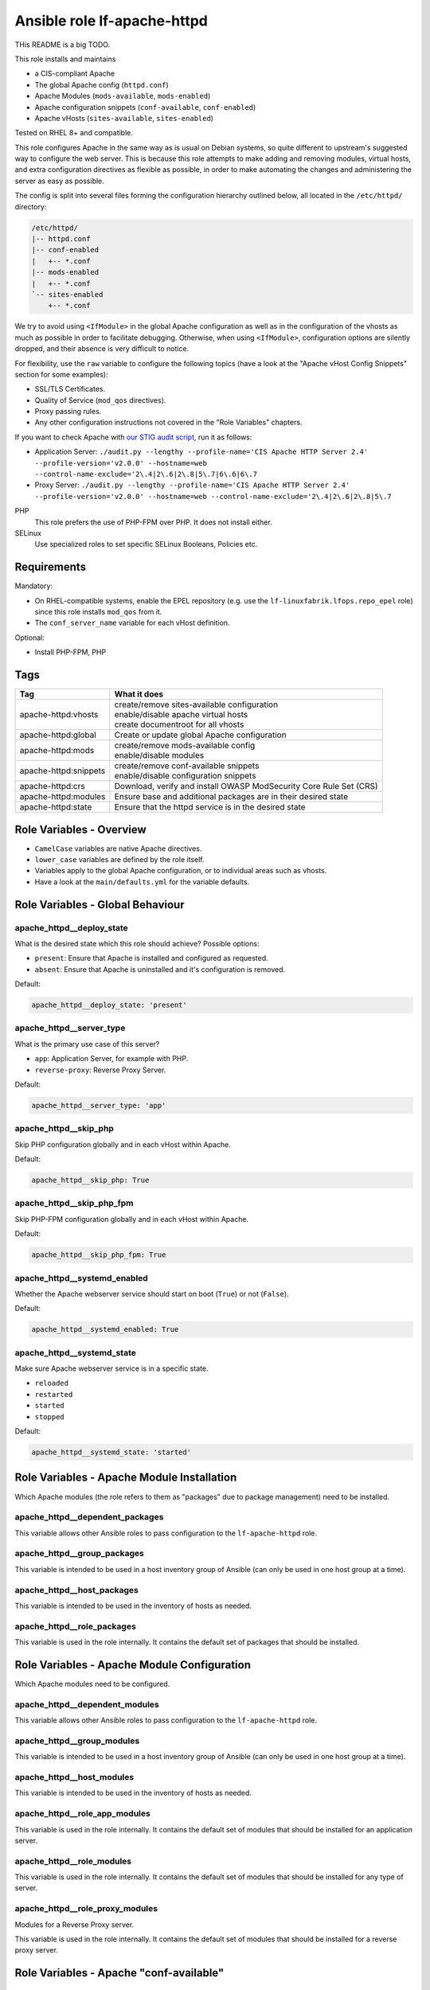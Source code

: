 Ansible role lf-apache-httpd
============================

THis README is a big TODO.

This role installs and maintains

* a CIS-compliant Apache
* The global Apache config  (``httpd.conf``)
* Apache Modules  (``mods-available``, ``mods-enabled``)
* Apache configuration snippets (``conf-available``, ``conf-enabled``)
* Apache vHosts (``sites-available``, ``sites-enabled``)

Tested on RHEL 8+ and compatible.

This role configures Apache in the same way as is usual on Debian systems, so quite different to upstream's suggested way to configure the web server. This is because this role attempts to make adding and removing modules, virtual hosts, and extra configuration directives as flexible as possible, in order to make automating the changes and administering the server as easy as possible.

The config is split into several files forming the configuration hierarchy outlined below, all located in the ``/etc/httpd/`` directory:

.. code-block:: text

    /etc/httpd/
    |-- httpd.conf
    |-- conf-enabled
    |   +-- *.conf
    |-- mods-enabled
    |   +-- *.conf
    `-- sites-enabled
        +-- *.conf

We try to avoid using ``<IfModule>`` in the global Apache configuration as well as in the configuration of the vhosts as much as possible in order to facilitate debugging. Otherwise, when using ``<IfModule>``, configuration options are silently dropped, and their absence is very difficult to notice.

For flexibility, use the ``raw`` variable to configure the following topics (have a look at the "Apache vHost Config Snippets" section for some examples):

* SSL/TLS Certificates.
* Quality of Service (``mod_qos`` directives).
* Proxy passing rules.
* Any other configuration instructions not covered in the "Role Variables" chapters.

If you want to check Apache with `our STIG audit script <https://git.linuxfabrik.ch/linuxfabrik-ansible/roles/stig/-/tree/master>`_, run it as follows:

* Application Server: ``./audit.py --lengthy --profile-name='CIS Apache HTTP Server 2.4' --profile-version='v2.0.0' --hostname=web --control-name-exclude='2\.4|2\.6|2\.8|5\.7|6\.6|6\.7``
* Proxy Server: ``./audit.py --lengthy --profile-name='CIS Apache HTTP Server 2.4' --profile-version='v2.0.0' --hostname=web --control-name-exclude='2\.4|2\.6|2\.8|5\.7``

PHP
    This role prefers the use of PHP-FPM over PHP. It does not install either.

SELinux
    Use specialized roles to set specific SELinux Booleans, Policies etc.


Requirements
------------

Mandatory:

* On RHEL-compatible systems, enable the EPEL repository (e.g. use the ``lf-linuxfabrik.lfops.repo_epel`` role) since this role installs ``mod_qos`` from it.
* The ``conf_server_name`` variable for each vHost definition.

Optional:

* Install PHP-FPM, PHP


Tags
----

.. csv-table::
    :header-rows: 1

    Tag,                                What it does
    apache-httpd:vhosts,                "
    | create/remove sites-available configuration
    | enable/disable apache virtual hosts
    | create documentroot for all vhosts"
    apache-httpd:global,                "Create or update global Apache configuration"
    apache-httpd:mods,                  "
    | create/remove mods-available config
    | enable/disable modules"
    apache-httpd:snippets,              "
    | create/remove conf-available snippets
    | enable/disable configuration snippets"
    apache-httpd:crs,                   "Download, verify and install OWASP ModSecurity Core Rule Set (CRS)"
    apache-httpd:modules,               "Ensure base and additional packages are in their desired state"
    apache-httpd:state,                 "Ensure that the httpd service is in the desired state"


Role Variables - Overview
-------------------------

* ``CamelCase`` variables are native Apache directives.
* ``lower_case`` variables are defined by the role itself.
* Variables apply to the global Apache configuration, or to individual areas such as vhosts.
* Have a look at the ``main/defaults.yml`` for the variable defaults.


Role Variables - Global Behaviour
---------------------------------

apache_httpd__deploy_state
~~~~~~~~~~~~~~~~~~~~~~~~~~

What is the desired state which this role should achieve? Possible options:

* ``present``: Ensure that Apache is installed and configured as requested.
* ``absent``: Ensure that Apache is uninstalled and it's configuration is removed.

Default:

.. code-block:: yaml

    apache_httpd__deploy_state: 'present'


apache_httpd__server_type
~~~~~~~~~~~~~~~~~~~~~~~~~

What is the primary use case of this server?

* ``app``: Application Server, for example with PHP.
* ``reverse-proxy``: Reverse Proxy Server.

Default:

.. code-block:: yaml

    apache_httpd__server_type: 'app'


apache_httpd__skip_php
~~~~~~~~~~~~~~~~~~~~~~

Skip PHP configuration globally and in each vHost within Apache.

Default:

.. code-block:: yaml

    apache_httpd__skip_php: True


apache_httpd__skip_php_fpm
~~~~~~~~~~~~~~~~~~~~~~~~~~

Skip PHP-FPM configuration globally and in each vHost within Apache.

Default:

.. code-block:: yaml

    apache_httpd__skip_php_fpm: True


apache_httpd__systemd_enabled
~~~~~~~~~~~~~~~~~~~~~~~~~~~~~

Whether the Apache webserver service should start on boot (``True``) or not (``False``).

Default:

.. code-block:: yaml

    apache_httpd__systemd_enabled: True


apache_httpd__systemd_state
~~~~~~~~~~~~~~~~~~~~~~~~~~~

Make sure Apache webserver service is in a specific state.

* ``reloaded``
* ``restarted``
* ``started``
* ``stopped``

Default:

.. code-block:: yaml

    apache_httpd__systemd_state: 'started'


Role Variables - Apache Module Installation
-------------------------------------------

Which Apache modules (the role refers to them as "packages" due to package management) need to be installed.

apache_httpd__dependent_packages
~~~~~~~~~~~~~~~~~~~~~~~~~~~~~~~~

This variable allows other Ansible roles to pass configuration to the ``lf-apache-httpd`` role.



apache_httpd__group_packages
~~~~~~~~~~~~~~~~~~~~~~~~~~~~

This variable is intended to be used in a host inventory group of Ansible (can only be used in one host group at a time).


apache_httpd__host_packages
~~~~~~~~~~~~~~~~~~~~~~~~~~~

This variable is intended to be used in the inventory of hosts as needed.


apache_httpd__role_packages
~~~~~~~~~~~~~~~~~~~~~~~~~~~

This variable is used in the role internally. It contains the default set of packages that should be installed.




Role Variables - Apache Module Configuration
--------------------------------------------

Which Apache modules need to be configured.


apache_httpd__dependent_modules
~~~~~~~~~~~~~~~~~~~~~~~~~~~~~~~

This variable allows other Ansible roles to pass configuration to the ``lf-apache-httpd`` role.


apache_httpd__group_modules
~~~~~~~~~~~~~~~~~~~~~~~~~~~

This variable is intended to be used in a host inventory group of Ansible (can only be used in one host group at a time).


apache_httpd__host_modules
~~~~~~~~~~~~~~~~~~~~~~~~~~

This variable is intended to be used in the inventory of hosts as needed.


apache_httpd__role_app_modules
~~~~~~~~~~~~~~~~~~~~~~~~~~~~~~

This variable is used in the role internally. It contains the default set of modules that should be installed for an application server.


apache_httpd__role_modules
~~~~~~~~~~~~~~~~~~~~~~~~~~

This variable is used in the role internally. It contains the default set of modules that should be installed for any type of server.


apache_httpd__role_proxy_modules
~~~~~~~~~~~~~~~~~~~~~~~~~~~~~~~~

Modules for a Reverse Proxy server.

This variable is used in the role internally. It contains the default set of modules that should be installed for a reverse proxy server.


Role Variables - Apache "conf-available"
----------------------------------------

apache_httpd__dependent_snippets
~~~~~~~~~~~~~~~~~~~~~~~~~~~~~~~~

This variable allows other Ansible roles to pass configuration to the ``lf-apache-httpd`` role.

type:

* ``conf``
* ``raw``

Default:

.. code-block:: yaml

    Have a look at defaults/main.yml


apache_httpd__group_snippets
~~~~~~~~~~~~~~~~~~~~~~~~~~~~

This variable is intended to be used in a host inventory group of Ansible (can only be used in one host group at a time).


apache_httpd__host_snippets
~~~~~~~~~~~~~~~~~~~~~~~~~~~

This variable is intended to be used in the inventory of hosts as needed.


apache_httpd__role_snippets
~~~~~~~~~~~~~~~~~~~~~~~~~~~

This variable is used in the role internally.



Role Variables - Apache Global Config
-------------------------------------

Configured in the global Apache ``httpd.conf`` or ``apache2.conf``. Most of these variables refer to the "core" module.


apache_httpd__conf_add_default_charset
~~~~~~~~~~~~~~~~~~~~~~~~~~~~~~~

https://httpd.apache.org/docs/2.4/mod/core.html#adddefaultcharset

Default:

.. code-block:: yaml

    apache_httpd__conf_add_default_charset: 'UTF-8'


apache_httpd__coreruleset_url
~~~~~~~~~~~~~~~~~~~~~~~~~~~~~

The OWASP ModSecurity Core Rule Set (CRS) Download URL. Change this if you are running your own mirror servers.

Default:

.. code-block:: yaml

    apache_httpd__coreruleset_url: 'https://github.com/coreruleset/coreruleset/archive'


apache_httpd__coreruleset_version
~~~~~~~~~~~~~~~~~~~~~~~~~~~~~~~~~

The OWASP ModSecurity Core Rule Set (CRS) version number without "v".

Default:

.. code-block:: yaml

    apache_httpd__coreruleset_version: '3.3.2'


apache_httpd__coreruleset_checksum
~~~~~~~~~~~~~~~~~~~~~~~~~~~~~~~~~~

The OWASP ModSecurity Core Rule Set (CRS) SHA1 checksum according to your version.

Default:

.. code-block:: yaml

    apache_httpd__coreruleset_checksum: 'sha1:63aa8ee3f3c9cb23f5639dd235bac1fa1bc64264'


apache_httpd__conf_custom_log
~~~~~~~~~~~~~~~~~~~~~~~

https://httpd.apache.org/docs/2.4/mod/mod_log_config.html#customlog

Default:

.. code-block:: yaml

    apache_httpd__conf_custom_log: 'logs/access log combined'


apache_httpd__conf_directory_index
~~~~~~~~~~~~~~~~~~~~~~~~~~~~

https://httpd.apache.org/docs/2.4/mod/mod_dir.html#directoryindex

Default:

.. code-block:: yaml

    apache_httpd__conf_directory_index: 'index.html index.htm index.txt'


apache_httpd__conf_document_root
~~~~~~~~~~~~~~~~~~~~~~~~~~

https://httpd.apache.org/docs/2.4/mod/core.html#documentroot

Default:

.. code-block:: yaml

    apache_httpd__conf_document_root: '/var/www/html'


apache_httpd__conf_enable_send_file
~~~~~~~~~~~~~~~~~~~~~~~~~~~~

https://httpd.apache.org/docs/2.4/mod/core.html#enablesendfile

Default:

.. code-block:: yaml

    apache_httpd__conf_enable_send_file: 'On'


conf_error_log
~~~~~~~~~~~~~~~~~~~~~~

https://httpd.apache.org/docs/2.4/mod/core.html#errorlog

Default:

.. code-block:: yaml

    conf_error_log: 'syslog:local1'


apache_httpd__conf_hostname_lookups
~~~~~~~~~~~~~~~~~~~~~~~~~~~~~

https://httpd.apache.org/docs/2.4/mod/core.html#hostnamelookups

Default:

.. code-block:: yaml

    apache_httpd__conf_hostname_lookups: 'Off'


apache_httpd__conf_keep_alive
~~~~~~~~~~~~~~~~~~~~~~~

https://httpd.apache.org/docs/2.4/mod/core.html#keepalive

Default:

.. code-block:: yaml

    apache_httpd__conf_keep_alive: 'On'


apache_httpd__conf_limit_request_body
~~~~~~~~~~~~~~~~

vHost types: app, localhost, proxy

https://httpd.apache.org/docs/2.4/mod/core.html#limitrequestbody

Restricts the total size of the HTTP request body sent from the client.

CIS: Do not set it above '102400'.

Default:

.. code-block:: yaml

    apache_httpd__conf_limit_request_body: '102400'


apache_httpd__conf_limit_request_fields
~~~~~~~~~~~~~~~~~~

vHost types: app, localhost, proxy

https://httpd.apache.org/docs/2.4/mod/core.html#limitrequestfields

Limits the number of HTTP request header fields that will be accepted from the client.

CIS: Do not set it above '100'.

Default:

.. code-block:: yaml

    apache_httpd__conf_limit_request_fields: '50'


apache_httpd__conf_limit_request_field_size
~~~~~~~~~~~~~~~~~~~~~

vHost types: app, localhost, proxy

https://httpd.apache.org/docs/2.4/mod/core.html#limitrequestfieldsize

Limits the size of the HTTP request header allowed from the client.

CIS: Do not set it above '1024'.

Default:

.. code-block:: yaml

    apache_httpd__conf_limit_request_field_size: '1024'


apache_httpd__conf_limit_request_line
~~~~~~~~~~~~~~~~

vHost types: app, localhost, proxy

https://httpd.apache.org/docs/2.4/mod/core.html#limitrequestline

Sets the number of *bytes* that will be allowed on the HTTP request-line.

CIS: Do not set it above '512'.

Default:

.. code-block:: yaml

    apache_httpd__conf_limit_request_line: '512'




conf_keep_alive_timeout
~~~~~~~~~~~~~~~~~~~~~~~~~~~~~~

https://httpd.apache.org/docs/2.4/mod/core.html#keepalivetimeout

CIS: Do not set it above '15' seconds.

Default:

.. code-block:: yaml

    conf_keep_alive_timeout: '5'


apache_httpd__conf_listen
~~~~~~~~~~~~~~~~~~~~

https://httpd.apache.org/docs/2.4/mod/mpm_common.html#listen

Default:

.. code-block:: yaml

    apache_httpd__conf_listen: 80


apache_httpd__conf_log_format
~~~~~~~~~~~~~~~~~~~~~~~

https://httpd.apache.org/docs/2.4/mod/mod_log_config.html#logformat

One of

* ``agent``
* ``combined``
* ``common``
* ``debug``
* ``fail2ban``
* ``referer``
* ``vhost_combined``

Default:

.. code-block:: yaml

    apache_httpd__conf_log_format: 'common'


conf_log_level
~~~~~~~~~~~~~~~~~~~~~~

https://httpd.apache.org/docs/2.4/mod/core.html#loglevel

Default:

.. code-block:: yaml

    conf_log_level: 'warn'


apache_httpd__conf_max_keep_alive_requests
~~~~~~~~~~~~~~~~~~~~~~~~~~~~~~~~~~

https://httpd.apache.org/docs/2.4/mod/core.html#maxkeepaliverequests

Default:

.. code-block:: yaml

    apache_httpd__conf_max_keep_alive_requests: '500'


apache_httpd__conf_server_admin
~~~~~~~~~~~~~~~~~~~~~~~~~

https://httpd.apache.org/docs/2.4/mod/core.html#serveradmin

Default:

.. code-block:: yaml

    apache_httpd__conf_server_admin: 'webmaster@linuxfabrik.ch'


conf_server_name
~~~~~~~~~~~~~~~~~~~~~~~~

https://httpd.apache.org/docs/2.4/mod/core.html#servername

Default:

.. code-block:: yaml

    conf_server_name: 'localhost'


apache_httpd__conf_timeout
~~~~~~~~~~~~~~~~~~~~~

https://httpd.apache.org/docs/2.4/mod/core.html#timeout

CIS: Do not set it above '10' seconds.

Default:

.. code-block:: yaml

    apache_httpd__conf_timeout: '10'


apache_httpd__conf_trace_enable
~~~~~~~~~~~~~~~~~~~~~~~~~

https://httpd.apache.org/docs/2.4/mod/core.html#traceenable

CIS: Do not set it to ``On``.

Default:

.. code-block:: yaml

    apache_httpd__conf_trace_enable: 'Off'




Role Variables - Apache Virtual Host Configuration
--------------------------------------------------

Variables used in a vHost definition.

Where to define a vHost?

* If defining a vHost for a host group (``group_vars``): ``apache_httpd__group_vhosts``
* If defining a vHost for a single host (``host_vars``): ``apache_httpd__host_vhosts``
* If writing a role (for example a "Wordpress" role): ``apache_httpd__dependent_vhosts``

The following variables are subkeys of one of the above variables.

allowed_file_extensions
~~~~~~~~~~~~~~~~~~~~~~~

vHost types: app, localhost

The above mentioned vHost types block ALL file extensions by default (including ``.gitignore``, ``.svn``, ``.htaccess``, ``.hg``, ``.bzr`` etc.), unless specifically allowed. Use ``find {{ apache_httpd__conf_document_root }} -type f -name '*.*' | awk -F. '{print $NF }' | sort --unique`` to compile a list of the file extensions that are currently present.

Hint: The config ensures that filenames starting with a dot (".") are never matched.

Default:

.. code-block:: yaml

    allowed_file_extensions:
      - 'css'
      - 'gif'
      - 'html?'
      - 'ico'
      - 'jpe?g'
      - 'js'
      - 'pdf'
      - 'php'
      - 'png'
      - 'ttf'
      - 'txt'
      - 'woff2?'


allowed_http_methods
~~~~~~~~~~~~~~~~~~~~

vHost types: app, localhost, proxy

Should be used to disable unwanted `HTTP methods <https://developer.mozilla.org/en-US/docs/Web/HTTP/Methods>`_. Only the explicity listed ones are allowed. Returns a `405 - Method Not Allowed <https://en.wikipedia.org/wiki/List_of_HTTP_status_codes>`_ if a forbidden HTTP method is used.

This does not disable TRACE.

Always enable GET and OPTIONS at least. For an OPTIONS request, Apache always returns ``Allow: GET,POST,OPTIONS,HEAD``, no matter what.

We are NOT using `LimitExcept <https://httpd.apache.org/docs/2.4/mod/core.html#limitexcept>`_ because this directive is not allowed in a VirtualHost context.

Available HTTP methods:

* CONNECT
* DELETE
* GET
* HEAD
* OPTIONS
* PATCH
* POST
* PUT

Available WebDAV methods:

* COPY
* LOCK
* MKCOL
* MOVE
* PROPFIND
* PROPPATCH
* UNLOCK

Default:

.. code-block:: yaml

    allowed_http_methods:
      - 'GET'
      - 'OPTIONS'


AllowOverride
~~~~~~~~~~~~~

vHost types: app, localhost

https://httpd.apache.org/docs/2.4/mod/core.html#allowoverride

Types of directives that are allowed in ``.htaccess`` files. Will be set in the ``<Directory {{ apache_httpd__conf_document_root }}/{{ item.conf_server_name }}>`` directive of the vHost.

Default:

.. code-block:: yaml

    AllowOverride: 'None'


apache_httpd__dependent_vhosts
~~~~~~~~~~~~~~~~~~~~~~~~~~~~~~

This variable allows other Ansible roles to pass configuration to the ``lf-apache-httpd`` role.

Default:

.. code-block:: yaml

    apache_httpd__dependent_vhosts: []


apache_httpd__group_vhosts
~~~~~~~~~~~~~~~~~~~~~~~~~~

This variable is intended to be used in a host inventory group of Ansible (can only be used in one host group at a time).

Default:

.. code-block:: yaml

    apache_httpd__group_vhosts: []


apache_httpd__host_vhosts
~~~~~~~~~~~~~~~~~~~~~~~~~

This variable is intended to be used in the inventory of hosts as needed.

Default:

.. code-block:: yaml

    apache_httpd__host_vhosts: []


apache_httpd__role_vhosts
~~~~~~~~~~~~~~~~~~~~~~~~~

This variable is used in the role internally.


apache_httpd__vhost_type
~~~~~~~~~~~~~~~~~~~~~~~~

The default template type to use for virtual hosts.

Default:

.. code-block:: yaml

    apache_httpd__vhost_type: 'app'


authz_document_root
~~~~~~~~~~~~~~~~~~~

vHost types: app, localhost

Authorization statement for the ``DocumentRoot {{ apache_httpd__conf_document_root }}/{{ item.conf_server_name }}`` directive.

Default:

.. code-block:: yaml

    authz_document_root: |-
        Require local

Example:

.. code-block:: yaml

    authz_document_root: |-
        Require local
        # allow reverse proxys
        Require ip 192.168.109.7
        Require ip 192.168.109.35


authz_file_extensions
~~~~~~~~~~~~~~~~~~~~~

vHost types: app, localhost

Authorization statement for the https://httpd.apache.org/docs/2.4/mod/core.html#filesmatch directive which is based on ``allowed_file_extensions``.

Default:

.. code-block:: yaml

    authz_file_extensions: |-
        Require local

Example:

.. code-block:: yaml

    authz_file_extensions: |-
        Require local
        # allow reverse proxys
        Require ip 192.168.209.7
        Require ip 192.168.209.35


by_role
~~~~~~~

vHost types: app, localhost, proxy, redirect, raw

If defined it results in a comment ``# Generated by Ansible role: {{ item.by_role }}`` at the beginning of a vHost definition.


comment
~~~~~~~

vHost types: app, localhost, proxy, raw

Describes the vHost and results in a comment right above the ``<VirtualHost>`` section.

Default:

.. code-block:: yaml

    comment: 'no description available'

Example:

.. code-block:: yaml

    comment: 'Runs MyApp on Port 443. This vHost is hardened.'


conf_custom_log
~~~~~~~~~

vHost types: app, localhost, proxy

https://httpd.apache.org/docs/2.4/mod/mod_log_config.html#customlog

If undefined, no logs are written. You might want to configure it for debugging reasons or software like fail2ban.

One of

* ``agent``
* ``combined``
* ``common``
* ``debug``
* ``fail2ban``
* ``referer``
* ``vhost_combined``

Default:

    No custom log.

Example:

.. code-block:: yaml

    conf_custom_log: 'logs/myapp.example.com-access.log combined'


DirectoryIndex
~~~~~~~~~~~~~~

vHost types: app

https://httpd.apache.org/docs/2.4/mod/mod_dir.html#directoryindex

Default:

.. code-block:: yaml

    DirectoryIndex: 'index.html index.htm index.txt'


enabled
~~~~~~~

Enable this vHost (True/False).

Default:

.. code-block:: yaml

    enabled: True


conf_error_log
~~~~~~~~

vHost types: app, localhost, proxy

https://httpd.apache.org/docs/2.4/mod/core.html#errorlog

Default:

.. code-block:: yaml

    conf_error_log: 'logs/{{ conf_server_name }}-error.log'

Example:

.. code-block:: yaml

    conf_error_log: 'syslog:local1'


filename
~~~~~~~~

The filename of the vHost definition. If not set it defaults to the ``conf_server_name`` variable. The filename is automatically suffixed by ``.virtualhost_port.conf``.

Default:

.. code-block:: yaml

    filename: "conf_server_name.virtualhost_port.conf"

Example:

.. code-block:: yaml

    filename: 'myapp.example.com'


conf_keep_alive_timeout
~~~~~~~~~~~~~~~~

vHost types: app, localhost, proxy

https://httpd.apache.org/docs/2.4/mod/core.html#keepalivetimeout

CIS: Do not set it above '15' seconds.

Default:

.. code-block:: yaml

    conf_keep_alive_timeout: '5'


conf_log_level
~~~~~~~~

vHost types: app, localhost, proxy

https://httpd.apache.org/docs/2.4/mod/core.html#loglevel

Default:

.. code-block:: yaml

    conf_log_level: 'notice core:info'


Options
~~~~~~~

vHost types: app, localhost

https://httpd.apache.org/docs/2.4/mod/core.html#options

Sets the ``Options`` for the ``<Directory {{ apache_httpd__conf_document_root }}/{{ item.conf_server_name }}>`` directive.

Default:

.. code-block:: yaml

    Options: 'None'


php_set_handler
~~~~~~~~~~~~~~~

vHost types: app, localhost

Set the handler for PHP

* socket-based: ``SetHandler "proxy:unix:/run/php-fpm/www.sock|fcgi://localhost"``
* network-based: ``SetHandler "proxy:fcgi://127.0.0.1:9000/"``

Default:

.. code-block:: yaml

    php_set_handler: 'SetHandler "proxy:unix:/run/php-fpm/www.sock|fcgi://localhost"'


ProxyErrorOverride
~~~~~~~~~~~~~~~~~~

https://httpd.apache.org/docs/2.4/mod/mod_proxy.html#proxyerroroverride

vHost types: proxy

If you want to have a common look and feel on the error pages seen by the end user, set this to "On" and define them on the reverse proxy server.

Default:

.. code-block:: yaml

    ProxyErrorOverride: 'On'


ProxyPreserveHost
~~~~~~~~~~~~~~~~~~

vHost types: proxy

https://httpd.apache.org/docs/2.4/mod/mod_proxy.html#proxypreservehost

When enabled, this option will pass the ``Host:`` line from the incoming request to the proxied host, instead of the hostname specified in the ``ProxyPass`` line.

Default:

.. code-block:: yaml

    ProxyPreserveHost: 'Off'


ProxyTimeout
~~~~~~~~~~~~

vHost types: proxy

https://httpd.apache.org/docs/2.4/mod/mod_proxy.html#proxytimeout

Default:

.. code-block:: yaml

    ProxyTimeout: '5'


raw
~~~

vHost types: app, localhost, proxy, raw

It is sometimes desirable to pass variable content that Jinja would handle as variables or blocks. Jinja's ``{% raw %}`` statement does not work in Ansible. The best and safest solution is to declare ``raw`` variables as ``!unsafe``, to prevent templating errors and information disclosure.

For example to pass ``{%Y-...``, use ``raw`` like this:

.. code-block:: yaml

    raw: !unsafe |-
        LogFormat "%h %u [%{%Y-%m-%d %H:%M:%S}t.%{usec_frac}t] \"%r\" %>s %b" mylog


conf_request_read_timeout
~~~~~~~~~~~~~~~~~~

vHost types: app, localhost, proxy

https://httpd.apache.org/docs/2.4/mod/mod_reqtimeout.html#requestreadtimeout

CIS:

* Do not set the Timeout Limits for Request Headers above 40.
* Do not set the Timeout Limits for the Request Body above 20.

Default:

.. code-block:: yaml

    conf_request_read_timeout: 'header=20-40,MinRate=500 body=20,MinRate=500'


conf_server_admin
~~~~~~~~~~~

vHost types: app, localhost, proxy

https://httpd.apache.org/docs/2.4/mod/core.html#serveradmin

Default:

.. code-block:: yaml

    conf_server_admin: 'webmaster@linuxfabrik.ch'


conf_server_alias
~~~~~~~~~~~

vHost types: app, localhost, proxy

https://httpd.apache.org/docs/2.4/mod/core.html#serveralias

Set this only if you need more than one ``conf_server_name``.


conf_server_name
~~~~~~~~~~

vHost types: app, localhost, proxy

https://httpd.apache.org/docs/2.4/mod/core.html#servername

Mandatory.


Example:

.. code-block:: yaml

    conf_server_name: 'myapp.example.com'


state
~~~~~

Should the vhost definition file be created (``present``) or deleted (``absent``).

Default:

.. code-block:: yaml

    state: 'present'


type
~~~~

Define the vHost type to deploy (have a look at the templates for details). One of:

* | ``app``
  | A hardened vHost running an application like Nextcloud, Wordpress etc. with the most common options. Can be extended by using the ``raw`` variable.
* | ``dont-touch``
  |  Needed if you just want to enable/disable an existing vHost using Ansible, but the vHost definition file should not be touched at all.
* | ``localhost``
  | A hardened, pre-defined VirtualHost just listening on https://localhost, and only accessible from localhost. Due to its naming, it is the first defined vHost. Useful for Apache status info etc. Can be extended by using the ``raw`` variable. The following URLs are pre-configured, accessible just from localhost: ``/fpm-ping``, ``/fpm-status``, ``/monitoring.php``, ``/server-info``, ``/server-status``.
* | ``proxy``
  | A typical hardened reverse proxy vHost. Can be extended by using the ``raw`` variable. This proxy vHost definition prevents Apache from functioning as a forward proxy server (inside > out).
* | ``redirect``
  | A vHost that redirects from one port (default "80") to another (default "443"). Custom redirect rules can be provided using the ``raw`` variable.
* | ``raw``
  | If none of the above vHost types fit, use the ``raw`` one and define everything except ``<VirtualHost>`` and ``</VirtualHost>`` completely from scratch.

"Hardened" means among other things:

* Old HTTP protocol (< HTTP/1.1) versions are disallowed.
* IP address based requests are disallowed.
* Number of bytes that are allowed in a request are limited.
* etc.


virtualhost_ip
~~~~~~~~~~~~~~

vHost types: app, localhost, proxy, raw, redirect

Used within the ``<VirtualHost {{ virtualhost_ip }}:{{ virtualhost_port }}>`` directive.

Default:

.. code-block:: yaml

    virtualhost_ip: '*'


virtualhost_port
~~~~~~~~~~~~~~~~

vHost types: app, localhost, proxy, raw, redirect

Used within the ``<VirtualHost {{ virtualhost_ip }}:{{ virtualhost_port }}>`` directive.

Default:

.. code-block:: yaml

    virtualhost_port: 443


Apache vHost Config Snippets
----------------------------

Config options at your free disposal for the ``raw`` variable (which is inserted just before the closing ``VirtualHost`` directive). Unsorted.

Usage:

.. code-block:: yaml

    raw: !unsafe |-
      # my config here...

A list of best practise Apache Config-Snippets. Use them as a starting point.


Redirect from port 80 to port 443
~~~~~~~~~~~~~~~~~~~~~~~~~~~~~~~~~

Including one exception:

.. code-block:: text

    RewriteCond %{SERVER_PORT} 80
    RewriteCond %{REQUEST_URI} !^/\.well\-known/acme\-challenge/
    RewriteRule ^(.*)$ https://%{HTTP_HOST}$1 [R=301,L]


HTTP Basic Authentication
~~~~~~~~~~~~~~~~~~~~~~~~~

CIS: You do not want to use this - it does not meet current security standards for protecting the login credentials and protecting the authenticated session.

.. code-block:: text

    <Location />
        AuthType Basic
        AuthName "Restricted Area"
        AuthBasicProvider file
        AuthUserFile /etc/httpd/.htpasswd
        Require user linuxfabrik-user
    </Location>


Require directive examples
~~~~~~~~~~~~~~~~~~~~~~~~~~

.. code-block:: text

    Require all denied
    Require all granted

    # complete subnet
    Require ip 10.80

    # a single IP
    Require ip 192.168.109.7
    Require local
    Require user linuxfabrik-user


Security related HTTP headers
~~~~~~~~~~~~~~~~~~~~~~~~~~~~~

.. code-block:: text

    # Headers sorted by Category and Header Name
    # https://developer.mozilla.org/en-US/docs/Web/HTTP/Headers

    # Caching
    # https://developer.mozilla.org/en-US/docs/Web/HTTP/Headers/Cache-Control

    # Caching: Maybe disable browser's cache validation due to cache poisoning attacks
    #Header unset ETag

    # The Cache-Control header is defined as part of HTTP/1.1 specifications and supersedes previous headers (e.g. Expires).
    # The maximum amount of time a resource is considered fresh, relative to the time of the request.
    # Caching: holds instructions for caching in both requests and responses
    #Header set Cache-Control: "max-age=0, no-cache, no-store, must-revalidate"
    # the .+ at the start of the regex ensures that files named ".png", or ".gif", for example, are not matched
    <FilesMatch ".+\.(css|flv|gif|html?|ico|jpe?g|js|png|svg|swf|ttf|txt|woff2?)$">
       Header always set Cache-Control "max-age=864000, public"
    </FilesMatch>

    # Security related Header: CSP allows to control resources the user agent is allowed to
    # load for a given page (helps guard against cross-site scripting attacks). Always use
    # "default-src 'none'", especially for APIs.
    # https://developer.mozilla.org/en-US/docs/Web/HTTP/Headers/Content-Security-Policy

    # Sample Safe Policy - start using this:
    Header always set Content-Security-Policy: "\
        default-src 'none'; \
        base-uri 'none'; \
        block-all-mixed-content; \
        child-src 'none'; \
        connect-src 'none'; \
        font-src 'none'; \
        form-action 'none'; \
        frame-ancestors 'none'; \
        frame-src 'none'; \
        img-src 'none'; \
        manifest-src 'none'; \
        media-src 'none'; \
        object-src 'none'; \
        prefetch-src 'none'; \
        require-trusted-types-for 'script'; \
        sandbox; \
        script-src 'none'; \
        style-src 'none'; \
        worker-src 'none'; \
        "

    # A Report-Only Policy (for Browser Console)
    #Header always set Content-Security-Policy-Report-Only: "\
    #    default-src 'none'; \
    #    base-uri 'none'; \
    #    block-all-mixed-content; \
    #    child-src 'none'; \
    #    connect-src 'none'; \
    #    font-src 'none'; \
    #    form-action 'none'; \
    #    frame-ancestors 'none'; \
    #    frame-src 'none'; \
    #    img-src 'none'; \
    #    manifest-src 'none'; \
    #    media-src 'none'; \
    #    object-src 'none'; \
    #    prefetch-src 'none'; \
    #    require-trusted-types-for 'script'; \
    #    sandbox; \
    #    script-src 'none'; \
    #    style-src 'none'; \
    #    worker-src 'none'; \
    #    "

    # A real-life example for docs.linuxfabrik.ch
    #Header always set Content-Security-Policy: " \
    #    default-src 'self'; \
    #    base-uri 'none'; \
    #    child-src 'none'; \
    #    connect-src 'self' https://analytics.linuxfabrik.ch; \
    #    font-src 'self' https://use.fontawesome.com; \
    #    form-action 'self'; \
    #    frame-ancestors 'none'; \
    #    frame-src 'none'; \
    #    img-src 'self' https://analytics.linuxfabrik.ch https://img.shields.io; \
    #    manifest-src 'none'; \
    #    media-src 'none'; \
    #    object-src 'none'; \
    #    prefetch-src 'none'; \
    #    sandbox allow-same-origin allow-forms allow-scripts; \
    #    script-src 'self' 'unsafe-eval' 'unsafe-inline' https://analytics.linuxfabrik.ch https://use.fontawesome.com; \
    #    style-src 'self' 'unsafe-inline' https://use.fontawesome.com; \
    #    worker-src 'none'; \
    #    "
    # Also set this if CSP directives uses any "unsafe" values.
    #Header always set X-XSS-Protection: "1; mode=block"

    # https://developer.mozilla.org/en-US/docs/Web/HTTP/Headers/Access-Control-Allow-Origin
    # Security Header: indicates whether the response can be shared with requesting code from the given origin
    Header always set Access-Control-Allow-Origin "https://test.linuxfabrik.ch"
    #  the response should also include a Vary response header with the value Origin — to indicate to browsers that server responses can differ based on the value of the Origin request header.
    Header always set Vary "Origin"

    # Security Header: lets sites opt in to reporting and/or enforcement of Certificate Transparency requirements, to prevent the use of misissued certificates from going unnoticed
    Header always set Expect-CT: "max-age=86400, enforce"
    # Security Header: allows a site to control which features and APIs can be used in the browser
    Header always set Permissions-Policy: "accelerometer=(), camera=(), geolocation=(), gyroscope=(), magnetometer=(), microphone=(), payment=(), usb=()"
    # Security Header: controls how much referrer information (sent via the Referer header) should be included with requests
    Header always set Referrer-Policy: "strict-origin-when-cross-origin"
    # Security Header: stops a browser from trying to MIME-sniff the content type and forces it to stick with the declared content-type
    Header always set X-Content-Type-Options: "nosniff"
    # Security Header: tells the browser whether you want to allow your site to be framed or not. "frame-ancestors" in CSP is used instead.
    #Header always set X-Frame-Options: "SAMEORIGIN"
    # Security Header: feature of Internet Explorer, Chrome and Safari that stops pages from loading when they detect reflected cross-site scripting (XSS) attacks
    # Note: Most major browsers have dropped / deprecated support for this header in 2020.

    # User-Agent Detection: Use for websites without Responsive Web Design, or
    # where the addition of a DEFLATE filter depends on the User-Agent.
    #Header append Vary: "User-Agent"

    # Proxy: may also needs changes to the backend web application
    RequestHeader set X-Forwarded-Proto "https"


SSL/TLS settings
~~~~~~~~~~~~~~~~

.. code-block:: text

    SSLEngine on
    SSLCertificateFile      {{ apache_httpd__openssl_certificate_path }}/localhost.pem
    SSLCertificateKeyFile   {{ apache_httpd__openssl_privatekey_path }}/localhost.key
    SSLCertificateChainFile {{ apache_httpd__openssl_chain_path }}/chain.pem


mod_qos / Quality of Service
~~~~~~~~~~~~~~~~~~~~~~~~~~~~

`mod_qos <http://mod-qos.sourceforge.net/index.html>`_: If you decide to use HTTP/2, you should only use the request level control directives ("QS_Loc\*") as mod_qos works for the hypertext transfer protocol version 1.0 and 1.1 (RFC1945/RFC2616) only. If not using HTTP/2, you can use the full feature set of mod_qos, like this:

.. code-block:: text

    <IfModule qos_module>
        BrowserMatch "(curl|rclone|rsync|wget)" QS_Cond=tools

        # Defines the maximum allowed number of concurrent TCP connections for this virtual host.
        QS_SrvMaxConn                          100

        # Defines the maximum number of connections per source IP address for this virtual host.
        QS_SrvMaxConnPerIP                     1

        # Defines the number of concurrent requests for the specified request pattern (path and query).
        QS_LocRequestLimitMatch       "^.*$"   100

        # Only enforced for requests whose QS_Cond variable matches the specified condition:
        BrowserMatch "(curl|rclone|rsync|wget)" QS_Cond=tools
        QS_CondLocRequestLimitMatch   "^.*$"   1    tools

        # limits the download bandwidth when accessing MP4 files to 1 megabyte/sec
        # and does not allow more then 1 client to download such file type in
        # parallel:
        QS_LocKBytesPerSecLimitMatch \.mp4     1
        QS_LocRequestLimitMatch      \.mp4     1

        # Throttles the download bandwidth for the specified request pattern (path and query, in KBytes/sec).
        # If you want to throttle to 10 Mbit/sec (should be the default minimum), you have to provide "1250"
        # (multiply the data transfer rate value by 125).
        QS_LocKBytesPerSecLimitMatch  "^.*$"   1250
    </IfModule>


Proxy Passing Rules
~~~~~~~~~~~~~~~~~~~

BTW, using mod_rewrite is much more flexible than ProxyPass. This is an example of a reverse proxy passing incoming requests to a backend server.

.. code-block:: text

    # proxy_module and other
    <Proxy *>
        Require all granted
    </Proxy>
    SSLProxyEngine On
    SSLProxyCheckPeerCN Off
    SSLProxyCheckPeerExpire On
    RewriteRule ^/(.*) https://backend/$1 [proxy,last]
    ProxyPassReverse / https://backend/


mod_maxminddb, GeoIP-Blocking
~~~~~~~~~~~~~~~~~~~~~~~~~~~~~

As a starting point, have a look at https://docs.linuxfabrik.ch for details.

.. code-block:: text

    # GeoIP-Blocking
    MaxMindDBEnable On
    MaxMindDBFile COUNTRY_DB /usr/share/GeoIP/GeoLite2-Country.mmdb
    MaxMindDBEnv MM_COUNTRY_CODE COUNTRY_DB/country/iso_code

    # Deny all, but allow some specific countries, ordered alphabetically
    SetEnvIf MM_COUNTRY_CODE AT AllowCountry
    SetEnvIf MM_COUNTRY_CODE CH AllowCountry
    SetEnvIf MM_COUNTRY_CODE DE AllowCountry
    <Proxy *>
        <RequireAny>
            Require env AllowCountry
            # list of IP's in an external file, containing lines like
            # Require ip 10.1
            Include /etc/GeoIP-Whitelist.conf
        </RequireAny>
    </Proxy>


mod_security + OWASP CRS Rule Set
~~~~~~~~~~~~~~~~~~~~~~~~~~~~~~~~~

Will be installed on reverse proxy servers only.

As a starting point. Replace ``<MYVHOST>`` with your ``conf_server_name`` or FQDN.

.. code-block:: text

    <IfModule security2_module>

        LogFormat "%h %{GEOIP_COUNTRY_CODE}e %u [%{%Y-%m-%d %H:%M:%S}t.%{usec_frac}t] \"%r\" %>s %b \
        \"%{Referer}i\" \"%{User-Agent}i\" \"%{Content-Type}i\" %{remote}p %v %A %p %R \
        %{BALANCER_WORKER_ROUTE}e %X \"%{cookie}n\" %{UNIQUE_ID}e %{SSL_PROTOCOL}x %{SSL_CIPHER}x \
        %I %O %{ratio}n%% %D %{ModSecTimeIn}e %{ApplicationTime}e %{ModSecTimeOut}e \
        %{ModSecAnomalyScoreInPLs}e %{ModSecAnomalyScoreOutPLs}e \
        %{ModSecAnomalyScoreIn}e %{ModSecAnomalyScoreOut}e" extended

        LogFormat "[%{%Y-%m-%d %H:%M:%S}t.%{usec_frac}t] %{UNIQUE_ID}e %D \
        PerfModSecInbound: %{TX.perf_modsecinbound}M \
        PerfAppl: %{TX.perf_application}M \
        PerfModSecOutbound: %{TX.perf_modsecoutbound}M \
        TS-Phase1: %{TX.ModSecTimestamp1start}M-%{TX.ModSecTimestamp1end}M \
        TS-Phase2: %{TX.ModSecTimestamp2start}M-%{TX.ModSecTimestamp2end}M \
        TS-Phase3: %{TX.ModSecTimestamp3start}M-%{TX.ModSecTimestamp3end}M \
        TS-Phase4: %{TX.ModSecTimestamp4start}M-%{TX.ModSecTimestamp4end}M \
        TS-Phase5: %{TX.ModSecTimestamp5start}M-%{TX.ModSecTimestamp5end}M \
        Perf-Phase1: %{PERF_PHASE1}M \
        Perf-Phase2: %{PERF_PHASE2}M \
        Perf-Phase3: %{PERF_PHASE3}M \
        Perf-Phase4: %{PERF_PHASE4}M \
        Perf-Phase5: %{PERF_PHASE5}M \
        Perf-ReadingStorage: %{PERF_SREAD}M \
        Perf-WritingStorage: %{PERF_SWRITE}M \
        Perf-GarbageCollection: %{PERF_GC}M \
        Perf-ModSecLogging: %{PERF_LOGGING}M \
        Perf-ModSecCombined: %{PERF_COMBINED}M" perflog

        conf_error_logFormat "[%{cu}t] [%-m:%-l] %-a %-L %M"
        conf_log_level debug

        conf_error_log logs/modsec-<MYVHOST>-error.log
        conf_custom_log  logs/modsec-<MYVHOST>-access.log extended
        conf_custom_log  logs/modsec-<MYVHOST>-perf.log perflog env=write_perflog


        # == ModSec Base Configuration

        SecRuleEngine                 On

        SecRequestBodyAccess          On
        SecRequestBodyLimit           10000000
        SecRequestBodyNoFilesLimit    64000

        SecResponseBodyAccess         On
        SecResponseBodyLimit          10000000

        SecTmpDir                     /tmp/
        SecUploadDir                  /tmp/

        SecDebugLog                   logs/modsec-<MYVHOST>-debug.log
        SecDebugconf_log_level              0

        SecAuditEngine                RelevantOnly
        SecAuditLogRelevantStatus     "^(?:5|4(?!04))"
        SecAuditLogParts              ABEFHIJKZ

        SecAuditLogType               Concurrent
        SecAuditLog                   logs/modsec-<MYVHOST>-audit.log
        SecAuditLogStorageDir         logs/audit/

        SecDefaultAction              "phase:2,pass,log,tag:'Local Lab Service'"


        # == ModSec Rule ID Namespace Definition
        # Service-specific before Core Rule Set: 10000 -  49999
        # Service-specific after Core Rule Set:  50000 -  79999
        # Locally shared rules:                  80000 -  99999
        #  - Performance:                        90000 -  90199
        # Recommended ModSec Rules (few):       200000 - 200010
        # OWASP Core Rule Set:                  900000 - 999999


        # === ModSec timestamps at the start of each phase (ids: 90000 - 90009)

        SecAction "id:90000,phase:1,nolog,pass,setvar:TX.ModSecTimestamp1start=%{DURATION}"
        SecAction "id:90001,phase:2,nolog,pass,setvar:TX.ModSecTimestamp2start=%{DURATION}"
        SecAction "id:90002,phase:3,nolog,pass,setvar:TX.ModSecTimestamp3start=%{DURATION}"
        SecAction "id:90003,phase:4,nolog,pass,setvar:TX.ModSecTimestamp4start=%{DURATION}"
        SecAction "id:90004,phase:5,nolog,pass,setvar:TX.ModSecTimestamp5start=%{DURATION}"

        # SecRule REQUEST_FILENAME "@beginsWith /" \
        #    "id:90005,phase:5,t:none,nolog,noauditlog,pass,setenv:write_perflog"


        # === ModSec Recommended Rules (in modsec src package) (ids: 200000-200010)

        SecRule REQUEST_HEADERS:Content-Type "(?:application(?:/soap\+|/)|text/)xml" \
          "id:200000,phase:1,t:none,t:lowercase,pass,nolog,ctl:requestBodyProcessor=XML"

        SecRule REQUEST_HEADERS:Content-Type "application/json" \
          "id:200001,phase:1,t:none,t:lowercase,pass,nolog,ctl:requestBodyProcessor=JSON"

        SecRule REQBODY_ERROR "!@eq 0" \
          "id:200002,phase:2,t:none,deny,status:400,log,msg:'Failed to parse request body.',\
        logdata:'%{reqbody_error_msg}',severity:2"

        SecRule MULTIPART_STRICT_ERROR "!@eq 0" \
        "id:200003,phase:2,t:none,log,deny,status:403, \
        msg:'Multipart request body failed strict validation: \
        PE %{REQBODY_PROCESSOR_ERROR}, \
        BQ %{MULTIPART_BOUNDARY_QUOTED}, \
        BW %{MULTIPART_BOUNDARY_WHITESPACE}, \
        DB %{MULTIPART_DATA_BEFORE}, \
        DA %{MULTIPART_DATA_AFTER}, \
        HF %{MULTIPART_HEADER_FOLDING}, \
        LF %{MULTIPART_LF_LINE}, \
        SM %{MULTIPART_MISSING_SEMICOLON}, \
        IQ %{MULTIPART_INVALID_QUOTING}, \
        IP %{MULTIPART_INVALID_PART}, \
        IH %{MULTIPART_INVALID_HEADER_FOLDING}, \
        FL %{MULTIPART_FILE_LIMIT_EXCEEDED}'"

        SecRule TX:/^MSC_/ "!@streq 0" \
          "id:200005,phase:2,t:none,deny,status:500,\
          msg:'ModSecurity internal error flagged: %{MATCHED_VAR_NAME}'"


        # === ModSec Core Rule Set Base Configuration (ids: 900000-900999)

        Include    modsecurity.d/crs/crs-setup.conf

        SecAction "id:900110,phase:1,pass,nolog,\
          setvar:tx.inbound_anomaly_score_threshold=5,\
          setvar:tx.outbound_anomaly_score_threshold=4"

        SecAction "id:900000,phase:1,pass,nolog,\
          setvar:tx.paranoia_level=1"


        # === ModSec Core Rule Set: Runtime Exclusion Rules (ids: 10000-49999)

        # ...


        # === ModSecurity Core Rule Set Inclusion

        Include    modsecurity.d/crs/rules/*.conf


        # === ModSec Core Rule Set: Startup Time Rules Exclusions

        # Disables 403 status code after login into the application
        SecRuleRemoveById 920420


        # === ModSec timestamps at the end of each phase (ids: 90010 - 90019)

        SecAction "id:90010,phase:1,pass,nolog,setvar:TX.ModSecTimestamp1end=%{DURATION}"
        SecAction "id:90011,phase:2,pass,nolog,setvar:TX.ModSecTimestamp2end=%{DURATION}"
        SecAction "id:90012,phase:3,pass,nolog,setvar:TX.ModSecTimestamp3end=%{DURATION}"
        SecAction "id:90013,phase:4,pass,nolog,setvar:TX.ModSecTimestamp4end=%{DURATION}"
        SecAction "id:90014,phase:5,pass,nolog,setvar:TX.ModSecTimestamp5end=%{DURATION}"


        # === ModSec performance calculations and variable export (ids: 90100 - 90199)

        SecAction "id:90100,phase:5,pass,nolog,\
          setvar:TX.perf_modsecinbound=%{PERF_PHASE1},\
          setvar:TX.perf_modsecinbound=+%{PERF_PHASE2},\
          setvar:TX.perf_application=%{TX.ModSecTimestamp3start},\
          setvar:TX.perf_application=-%{TX.ModSecTimestamp2end},\
          setvar:TX.perf_modsecoutbound=%{PERF_PHASE3},\
          setvar:TX.perf_modsecoutbound=+%{PERF_PHASE4},\
          setenv:ModSecTimeIn=%{TX.perf_modsecinbound},\
          setenv:ApplicationTime=%{TX.perf_application},\
          setenv:ModSecTimeOut=%{TX.perf_modsecoutbound},\
          setenv:ModSecAnomalyScoreInPLs=%{tx.anomaly_score_pl1}-%{tx.anomaly_score_pl2}-%{tx.anomaly_score_pl3}-%{tx.anomaly_score_pl4},\
          setenv:ModSecAnomalyScoreOutPLs=%{tx.outbound_anomaly_score_pl1}-%{tx.outbound_anomaly_score_pl2}-%{tx.outbound_anomaly_score_pl3}-%{tx.outbound_anomaly_score_pl4},\
          setenv:ModSecAnomalyScoreIn=%{TX.anomaly_score},\
          setenv:ModSecAnomalyScoreOut=%{TX.outbound_anomaly_score}"
    </IfModule>


Apache Modules
--------------

mod_security
~~~~~~~~~~~~

Requires mod_unique (which is per default loaded).


mpm_event
~~~~~~~~~

Conflicts: mpm_worker, mpm_prefork

TLDR: event MPM: A variant of the worker MPM with the goal of consuming
threads only for connections with active processing
See: http://httpd.apache.org/docs/2.4/mod/event.html

Event: Based on worker, this MPM goes one step further by optimizing how the parent process
schedules tasks to the child processes and the threads associated to those. A connection stays
open for 5 seconds by default and closes if no new event happens; this is the keep-alive
directive default value, which retains the thread associated to it. The Event MPM enables the
process to manage threads so that some threads are free to handle new incoming connections while
others are kept bound to the live connections. Allowing re-distribution of assigned tasks to
threads will make for better resource utilization and performance.

Best for PHP-FPM. Default.


mpm_prefork
~~~~~~~~~~~

Conflicts: mpm_worker, mpm_event

TLDR: prefork MPM: Implements a non-threaded, pre-forking web server
See: http://httpd.apache.org/docs/2.4/mod/prefork.html

Pre-fork: A new process is created for each incoming connection reaching the server. Each process
is isolated from the others, so no memory is shared between them, even if they are performing
identical calls at some point in their execution. This is a safe way to run applications linked
to libraries that do not support threading—typically older applications or libraries.

NOTE: If enabling prefork, the httpd_graceful_shutdown SELinux
boolean should be enabled, to allow graceful stop/shutdown.

Best for Standard PHP running any version of ``mod_php``. Does not work with http2.


mpm_worker
~~~~~~~~~~

Conflicts: mpm_event, mpm_prefork

TLDR: worker MPM: Multi-Processing Module implementing a hybrid
multi-threaded multi-process web server
See: http://httpd.apache.org/docs/2.4/mod/worker.html

Worker: A parent process is responsible for launching a pool of child processes, some of which
are listening for new incoming connections, and others are serving the requested content. Each
process is threaded (a single thread can handle one connection) so one process can handle several
requests concurrently. This method of treating connections encourages better resource
utilization, while still maintaining stability. This is a result of the pool of available
processes, which often has free available threads ready to immediately serve new connections.

Best for mod_qos if you intend to use any connection level control directive ("QS_Srv*"),
which is normally done on a Reverse Proxy.
Works with PHP-FPM, too.


php, php7
~~~~~~~~~

Loading PHP by running ``mod_php`` with httpd in ``mpm_prefork`` mode . Deprecated as FPM is now preferred with httpd in ``mpm_event`` mode.


proxy
~~~~~

Needed for PHP-FPM on App-Servers and on Proxy-Servers.


proxy_http
~~~~~~~~~~

Needed for PHP-FPM on App-Servers and on Proxy-Servers.


Example Playbook
----------------

A minimal playbook for "MyApp" could be:

.. code-block:: yaml

    - name: 'Install and manage MyApp with a webserver'
      hosts:
        - myhost
      become: True

      roles:

        - role: 'lf-apache-httpd'
          apache_httpd__dependent_modules:
            - '{{ myapp__apache_httpd__dependent_modules|d({}) }}'
          apache_httpd__dependent_snippets:
            - '{{ myapp__apache_httpd__dependent_snippets|d({}) }}'
          apache_httpd__dependent_vhosts:
            - '{{ myapp__apache_httpd__dependent_vhosts|d({}) }}'

        - role: 'myapp'

A nearly complete "app" vHost definition which is injected into the Apache role by the ``myapp`` role could look like this:

.. code-block:: yaml

    myapp__apache_httpd__dependent_vhosts:

      - by_role: 'myapp'
        comment: 'Runs MyApp on Port 443. This vHost is hardened.'
        enabled: true
        filename: 'myapp.example.com'
        state: 'present'
        type: 'app'

        allowed_file_extensions:
          - 'css'
          - 'gif'
          - 'html?'
          - 'ico'
          - 'jpe?g'
          - 'js'
          - 'pdf'
          - 'php'
          - 'png'
          - 'ttf'
          - 'txt'
          - 'woff2?'
        authz_file_extensions: |-
            Require local

        allowed_http_methods:
          - 'GET'
          - 'OPTIONS'
          - 'POST'

        authz_document_root: |-
            Require local

        php_set_handler: 'SetHandler "proxy:unix:/run/php-fpm/myapp.sock|fcgi://localhost"'

        AllowOverride: 'None'
        conf_custom_log: 'logs/myapp.example.com-access.log fail2ban'
        DirectoryIndex: 'index.php'
        conf_log_level: 'warn'
        Options: 'None'
        ServerAdmin: '{{ myapp__serveradmin }}'
        conf_server_name: 'myapp.example.com'
        conf_server_alias: 'othername.myapp.com'

        raw: !unsafe |-
          <Directory "{{ myapp__app_home }}/data/">
              # Just in case the .htaccess gets disabled.
              Require all denied
          </Directory>
          {% if myapp__data_path != (myapp__app_home + "/data") %}
          <Directory {{ myapp__data_path|quote }}>
              # Just in case someone changes the global Apache defaults and messed
              # with the "Alias" directive ;)
              Require all denied
          </Directory>
          {% endif %}

          # ssl_module
          SSLEngine on
          SSLCertificateFile      /etc/pki/tls/certs/localhost.pem
          SSLCertificateKeyFile   /etc/pki/tls/private/localhost.key

A simple redirect vHost:

.. code-block:: yaml

    myapp__apache_httpd__dependent_vhosts:

      - comment: |-
          Redirect to https://localhost.
        enabled: True
        filename: '000-localhost'
        state: 'present'
        type: 'redirect'
        virtualhost_ip: '*'
        virtualhost_port: 80
        conf_server_name: 'localhost'

A more sophisticated redirect vHost:

.. code-block:: yaml

    myapp__apache_httpd__dependent_vhosts:

      - comment: |-
          Redirect to https://localhost.
        enabled: True
        filename: '000-localhost'
        state: 'present'
        type: 'redirect'
        virtualhost_ip: '*'
        virtualhost_port: 80
        conf_server_name: 'localhost'
        raw: !unsafe |-
            RewriteCond %{REQUEST_URI} !^/\.well\-known/acme\-challenge/
            RewriteRule ^(.*)$ https://%{HTTP_HOST}$1 [R=301,L]


For example, to configure a reverse proxy, set the following in the ``host_vars``:

.. code-block:: yaml

    apache_httpd__server_type: 'reverse-proxy'
    apache_httpd__host_vhosts:

      - enabled: true
        filename: 'hello.example.com'
        state: 'present'
        type: 'proxy'

        DirectoryIndex: 'index.php'
        conf_server_name: 'hello.example.com'
        ProxyPreserveHost: 'On'

        raw: !unsafe |-
          # ssl_module
          SSLEngine on
          SSLCertificateFile      /etc/pki/tls/certs/hello.example.com.pem
          SSLCertificateKeyFile   /etc/pki/tls/private/hello.example.com.key
          SSLCACertificateFile    /etc/pki/tls/certs/rootCA.pem

          # proxy_module and other
          <Proxy *>
              Require all granted
          </Proxy>
          SSLProxyEngine On
          SSLProxyCheckPeerCN Off
          SSLProxyCheckPeerExpire On
          RewriteRule ^/(.*) https://192.0.2.157/$1 [proxy,last]
          ProxyPassReverse / https://192.0.2.157/



License
-------

The Unlicense, see `LICENSE file <https://unlicense.org/>`_.


Author Information
------------------

`Linuxfabrik GmbH, Zurich <https://www.linuxfabrik.ch>`_
